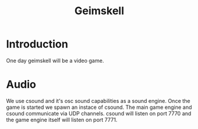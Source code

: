 #+title: Geimskell

* Introduction
  One day geimskell will be a video game.

* Audio
  We use csound and it's osc sound capabilities as a sound engine.
  Once the game is started we spawn an instace of csound.  The main
  game engine and csound communicate via UDP channels.  csound will
  listen on port 7770 and the game engine itself will listen on
  port 7771.
